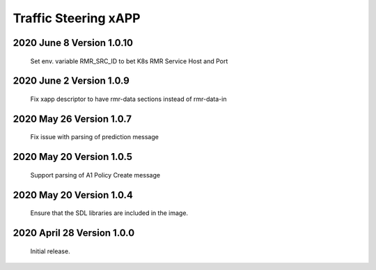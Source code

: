 
.. This work is licensed under a Creative Commons Attribution 4.0 International License.
.. SPDX-License-Identifier: CC-BY-4.0

.. CAUTION: this document is generated from source in doc/src/rtd.
.. To make changes edit the source and recompile the document.
.. Do NOT make changes directly to .rst or .md files.

Traffic Steering xAPP
=====================

2020 June 8 Version 1.0.10
----------------------------
        Set env. variable RMR_SRC_ID to bet K8s RMR Service Host and Port


2020 June 2 Version 1.0.9
----------------------------
        Fix xapp descriptor to have rmr-data sections instead of rmr-data-in

2020 May 26 Version 1.0.7
----------------------------
        Fix issue with parsing of prediction message

2020 May 20 Version 1.0.5
----------------------------
        Support parsing of A1 Policy Create message

2020 May 20  Version 1.0.4
----------------------------
	Ensure that the SDL libraries are included in the image.

2020 April 28  Version 1.0.0
----------------------------

	Initial release.

